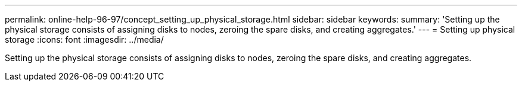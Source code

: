 ---
permalink: online-help-96-97/concept_setting_up_physical_storage.html
sidebar: sidebar
keywords: 
summary: 'Setting up the physical storage consists of assigning disks to nodes, zeroing the spare disks, and creating aggregates.'
---
= Setting up physical storage
:icons: font
:imagesdir: ../media/

[.lead]
Setting up the physical storage consists of assigning disks to nodes, zeroing the spare disks, and creating aggregates.
